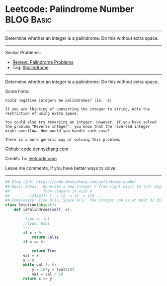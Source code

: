 * Leetcode: Palindrome Number                                    :BLOG:Basic:
#+STARTUP: showeverything
#+OPTIONS: toc:nil \n:t ^:nil creator:nil d:nil
:PROPERTIES:
:type:     palindrome
:END:
---------------------------------------------------------------------
Determine whether an integer is a palindrome. Do this without extra space.
---------------------------------------------------------------------
#+BEGIN_HTML
<a href="https://github.com/dennyzhang/code.dennyzhang.com/tree/master/problems/palindrome-number"><img align="right" width="200" height="183" src="https://www.dennyzhang.com/wp-content/uploads/denny/watermark/github.png" /></a>
#+END_HTML
Similar Problems:
- [[https://code.dennyzhang.com/review-palindrome][Review: Palindrome Problems]]
- Tag: [[https://code.dennyzhang.com/tag/palindrome][#palindrome]]
---------------------------------------------------------------------
Determine whether an integer is a palindrome. Do this without extra space.

Some hints:

#+BEGIN_EXAMPLE
Could negative integers be palindromes? (ie, -1)

If you are thinking of converting the integer to string, note the restriction of using extra space.

You could also try reversing an integer. However, if you have solved
the problem "Reverse Integer", you know that the reversed integer
might overflow. How would you handle such case?

There is a more generic way of solving this problem.
#+END_EXAMPLE

Github: [[https://github.com/dennyzhang/code.dennyzhang.com/tree/master/problems/palindrome-number][code.dennyzhang.com]]

Credits To: [[https://leetcode.com/problems/palindrome-number/description/][leetcode.com]]

Leave me comments, if you have better ways to solve.
---------------------------------------------------------------------

#+BEGIN_SRC python
## Blog link: https://code.dennyzhang.com/palindrome-number
## Basic Ideas:  Generate a new integer Y from right digit to left digit
##               Then compare it with X
##         1234321: 1 -> 12 -> 13 -> 134 ...
## Complexity: Time O(1), Space O(1). The integer can be at most 32 digits
class Solution(object):
    def isPalindrome(self, x):
        """
        :type x: int
        :rtype: bool
        """
        if x < 0:
            return False
        if x == 0:

            return True
        val = x
        y = 0
        while val != 0:
            y = 10*y + (val%10)
            val = val / 10
        return x == y
#+END_SRC

#+BEGIN_HTML
<div style="overflow: hidden;">
<div style="float: left; padding: 5px"> <a href="https://www.linkedin.com/in/dennyzhang001"><img src="https://www.dennyzhang.com/wp-content/uploads/sns/linkedin.png" alt="linkedin" /></a></div>
<div style="float: left; padding: 5px"><a href="https://github.com/dennyzhang"><img src="https://www.dennyzhang.com/wp-content/uploads/sns/github.png" alt="github" /></a></div>
<div style="float: left; padding: 5px"><a href="https://www.dennyzhang.com/slack" target="_blank" rel="nofollow"><img src="https://slack.dennyzhang.com/badge.svg" alt="slack"/></a></div>
</div>
#+END_HTML
